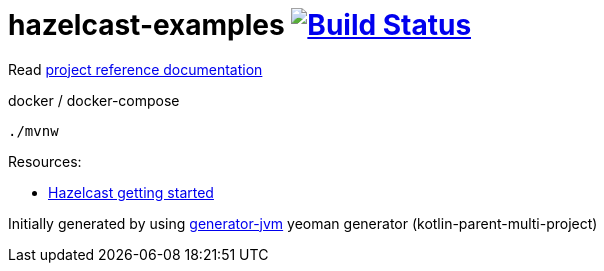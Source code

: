 = hazelcast-examples image:https://travis-ci.org/daggerok/hazelcast-examples.svg?branch=master["Build Status", link="https://travis-ci.org/daggerok/hazelcast-examples"]

Read link:https://daggerok.github.io/hazelcast-examples[project reference documentation]

//tag::content[]

.docker / docker-compose
[source,bash]
----
./mvnw
----

Resources:

- link:https://hazelcast.org/getting-started-with-hazelcast/[Hazelcast getting started]

//end::content[]

Initially generated by using link:https://github.com/daggerok/generator-jvm/[generator-jvm] yeoman generator (kotlin-parent-multi-project)
